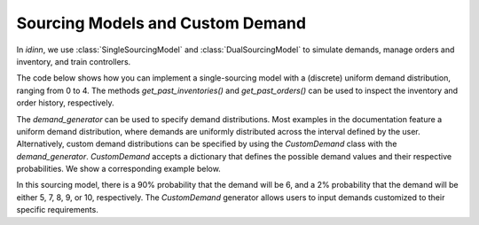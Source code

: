 Sourcing Models and Custom Demand
=================================

In `idinn`, we use :class:`SingleSourcingModel` and :class:`DualSourcingModel` to simulate demands, manage orders and inventory, and train controllers.

The code below shows how you can implement a single-sourcing model with a (discrete) uniform demand distribution, ranging from 0 to 4. The methods `get_past_inventories()` and `get_past_orders()` can be used to inspect the inventory and order history, respectively.

.. doctest::
    
    >>> from idinn.sourcing_model import SingleSourcingModel

    >>> single_sourcing_model = SingleSourcingModel(
    ...     lead_time=0,
    ...     holding_cost=5,
    ...     shortage_cost=495,
    ...     batch_size=32,
    ...     init_inventory=10,
    ...     demand_generator=UniformDemand(low=0, high=4),
    ... )
    >>> # Inspect inventory history
    >>> single_sourcing_model.get_past_inventories()
    >>> # Inspect order history
    >>> single_sourcing_model.get_past_orders()

The `demand_generator` can be used to specify demand distributions. Most examples in the documentation feature a uniform demand distribution, where demands are uniformly distributed across the interval defined by the user. Alternatively, custom demand distributions can be specified by using the `CustomDemand` class with the `demand_generator`. `CustomDemand` accepts a dictionary that defines the possible demand values and their respective probabilities. We show a corresponding example below. 

.. doctest::
    
    >>> from idinn.sourcing_model import DualSourcingModel
    >>> from idinn.demand import CustomDemand

    >>> sourcing_model = DualSourcingModel(
    ...     regular_lead_time=3,
    ...     expedited_lead_time=0,
    ...     regular_order_cost=0,
    ...     expedited_order_cost=20,
    ...     holding_cost=5,
    ...     shortage_cost=495,
    ...     init_inventory=0,
    ...     demand_generator=CustomDemand({5: 0.02, 6: 0.9, 7: 0.02, 8: 0.02, 9: 0.02, 10: 0.02})
    ... )

In this sourcing model, there is a 90% probability that the demand will be 6, and a 2% probability that the demand will be either 5, 7, 8, 9, or 10, respectively. The `CustomDemand` generator allows users to input demands customized to their specific requirements.